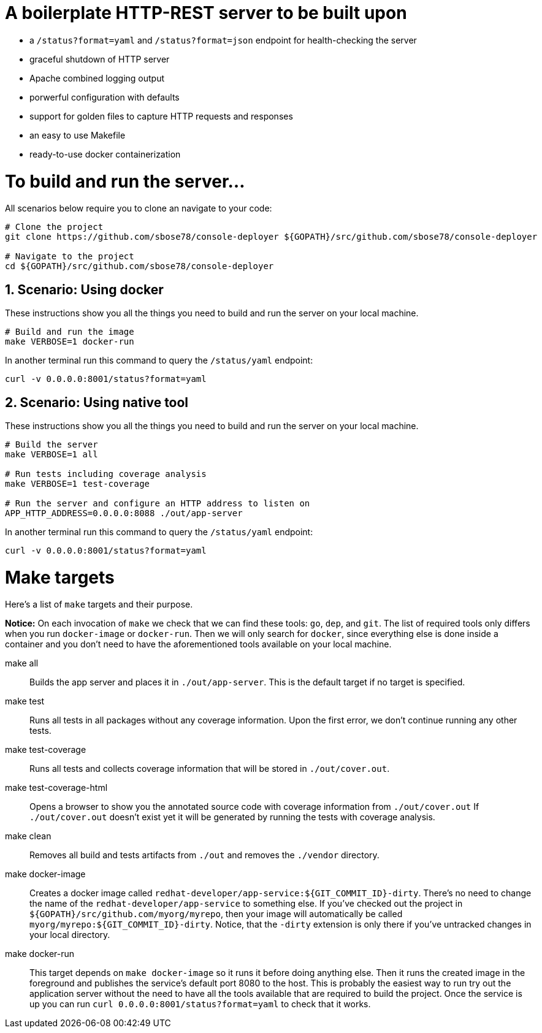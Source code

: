 # A boilerplate HTTP-REST server to be built upon

:toc:
:toc-placement: preamble
:sectnums:
:experimental:



 * a `/status?format=yaml` and `/status?format=json` endpoint for health-checking the server
 * graceful shutdown of HTTP server
 * Apache combined logging output
 * porwerful configuration with defaults
 * support for golden files to capture HTTP requests and responses
 * an easy to use Makefile
 * ready-to-use docker containerization

= To build and run the server...

All scenarios below require you to clone an navigate to your code:

[source,bash]
----
# Clone the project
git clone https://github.com/sbose78/console-deployer ${GOPATH}/src/github.com/sbose78/console-deployer

# Navigate to the project
cd ${GOPATH}/src/github.com/sbose78/console-deployer
----

== Scenario: Using docker

These instructions show you all the things you need to build and run the server on your local machine.

[source,bash]
----
# Build and run the image 
make VERBOSE=1 docker-run
----

In another terminal run this  command to query the `/status/yaml` endpoint:

[source,bash]
----
curl -v 0.0.0.0:8001/status?format=yaml
----

== Scenario: Using native tool

These instructions show you all the things you need to build and run the server on your local machine.

[source,bash]
----
# Build the server
make VERBOSE=1 all

# Run tests including coverage analysis
make VERBOSE=1 test-coverage

# Run the server and configure an HTTP address to listen on
APP_HTTP_ADDRESS=0.0.0.0:8088 ./out/app-server
----

In another terminal run this  command to query the `/status/yaml` endpoint:

[source,bash]
----
curl -v 0.0.0.0:8001/status?format=yaml
----

= Make targets

Here's a list of `make` targets and their purpose.

**Notice:** On each invocation of `make` we check that we can find these tools: `go`, `dep`, and `git`. The list of required tools only differs when you run `docker-image` or `docker-run`. Then we will only search for `docker`, since everything else is done inside a container and you don't need to have the aforementioned tools available on your local machine.

make all:: Builds the app server and places it in `./out/app-server`. This is the default target if no target is specified.

make test:: Runs all tests in all packages without any coverage information. Upon the first error, we don't continue running any other tests.

make test-coverage:: Runs all tests and collects coverage information that will be stored in `./out/cover.out`.

make test-coverage-html:: Opens a browser to show you the annotated source code with coverage information from `./out/cover.out`  If `./out/cover.out` doesn't exist yet it will be generated by running the tests with coverage analysis.

make clean:: Removes all build and tests artifacts from `./out` and removes the `./vendor` directory.

make docker-image:: Creates a docker image called `redhat-developer/app-service:${GIT_COMMIT_ID}-dirty`. There's no need to change the name of the `redhat-developer/app-service` to something else. If you've checked out the project in `${GOPATH}/src/github.com/myorg/myrepo`, then your image will  automatically be called `myorg/myrepo:${GIT_COMMIT_ID}-dirty`. Notice, that the `-dirty` extension is only there if you've untracked changes in your local directory.

make docker-run:: This target depends on `make docker-image` so it runs it before doing anything else. Then it runs the created image in the foreground and publishes the service's default port 8080 to the host. This is probably the easiest way to run try out the application server without the need to have all the tools available that are required to build the project. Once the service is up you can run `curl 0.0.0.0:8001/status?format=yaml` to check that it works.
